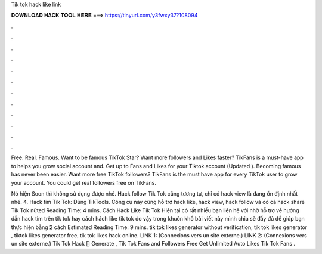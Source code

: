 Tik tok hack like link



𝐃𝐎𝐖𝐍𝐋𝐎𝐀𝐃 𝐇𝐀𝐂𝐊 𝐓𝐎𝐎𝐋 𝐇𝐄𝐑𝐄 ===> https://tinyurl.com/y3fwxy37?108094



.



.



.



.



.



.



.



.



.



.



.



.

Free. Real. Famous. Want to be famous TikTok Star? Want more followers and Likes faster? TikFans is a must-have app to helps you grow social account and. Get up to Fans and Likes for your Tiktok account (Updated ). Becoming famous has never been easier. Want more free TikTok followers? TikFans is the must have app for every TikTok user to grow your account. You could get real followers free on TikFans.

Nó hiện Soon thì không sử dụng được nhé. Hack follow Tik Tok cũng tương tự, chỉ có hack view là đang ổn định nhất nhé. 4. Hack tim Tik Tok: Dùng TikTools. Công cụ này cũng hỗ trợ hack like, hack view, hack follow và có cả hack share Tik Tok nữted Reading Time: 4 mins. Cách Hack Like Tik Tok Hiện tại có rất nhiều bạn liên hệ với  nhờ hỗ trợ về hướng dẫn hack tim trên tik tok hay cách hách like tik tok do vậy trong khuôn khổ bài viết này mình chia sẽ đầy đủ để giúp bạn thực hiện bằng 2 cách Estimated Reading Time: 9 mins. tik tok likes generator without verification, tik tok likes generator , tiktok likes generator free, tik tok likes hack online. LINK 1:  (Connexions vers un site externe.) LINK 2:  (Connexions vers un site externe.) Tik Tok Hack [] Generate , Tik Tok Fans and Followers Free Get Unlimited Auto Likes Tik Tok Fans .
